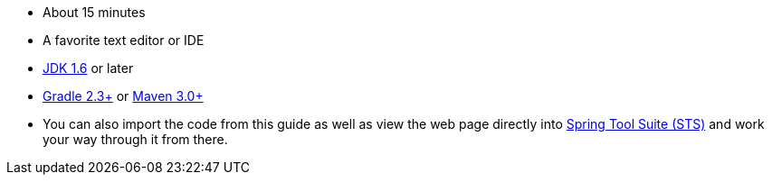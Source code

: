 :linkattrs:

ifndef::java_version[:java_version: 1.6]

 - About 15 minutes
 - A favorite text editor or IDE
 - http://www.oracle.com/technetwork/java/javase/downloads/index.html[JDK {java_version}] or later
 - http://www.gradle.org/downloads[Gradle 2.3+] or http://maven.apache.org/download.cgi[Maven 3.0+]
 - You can also import the code from this guide as well as view the web page directly into link:/guides/gs/sts[Spring Tool Suite (STS)] and work your way through it from there.
